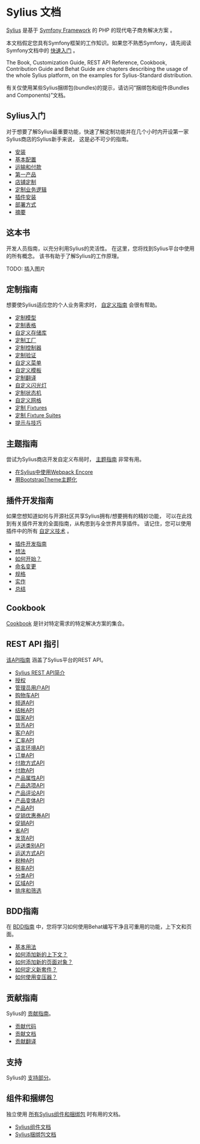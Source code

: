 * Sylius 文档

  [[https://sylius.com/][Sylius]] 是基于 [[http://symfony.com/][Symfony Framework]] 的 PHP 的现代电子商务解决方案 。

  #+begin_note
  本文档假定您具有Symfony框架的工作知识。如果您不熟悉Symfony，请先阅读Symfony文档中的 [[http://symfony.com/doc/current/quick_tour][快速入门]] 。
  #+end_note

  #+begin_tip
  The Book, Customization Guide, REST API Reference, Cookbook, Contribution Guide and Behat Guide
  are chapters describing the usage of the whole Sylius platform,
  on the examples for Sylius-Standard distribution.

  有关仅使用某些Sylius捆绑包(bundles)的提示，请访问“捆绑包和组件(Bundles and Components)”文档。
  #+end_tip

** Sylius入门

   对于想要了解Sylius最重要功能，快速了解定制功能并在几个小时内开设第一家Sylius商店的Sylius新手来说，
   这是必不可少的指南。

   - [[file:getting-started-with-sylius/installation.org][安装]]
   - [[file:getting-started-with-sylius/basic-configuration.org][基本配置]]
   - [[file:getting-started-with-sylius/shipping-and-payment.org][运输和付款]]
   - [[file:getting-started-with-sylius/first-product.org][第一产品]]
   - [[file:getting-started-with-sylius/shop-customizations.org][店铺定制]]
   - [[file:getting-started-with-sylius/custom-business-logic.org][定制业务逻辑]]
   - [[file:getting-started-with-sylius/plugin-installation.org][插件安装]]
   - [[file:getting-started-with-sylius/deployment.org][部署方式]]
   - [[file:getting-started-with-sylius/summary.org][摘要]]

** 这本书

   开发人员指南，以充分利用Sylius的灵活性。
   在这里，您将找到Sylius平台中使用的所有概念。
   该书有助于了解Sylius的工作原理。

   TODO: 插入图片

** 定制指南

   想要使Sylius适应您的个人业务需求时， [[file:customization/index.org][自定义指南]] 会很有帮助。

   - [[file:customization/model.org][定制模型]]
   - [[file:customization/form.org][定制表格]]
   - [[file:customization/repository.org][自定义存储库]]
   - [[file:customization/factory.org][定制工厂]]
   - [[file:customization/controller.org][定制控制器]]
   - [[file:customization/validation.org][定制验证]]
   - [[file:customization/menu.org][自定义菜单]]
   - [[file:customization/template.org][自定义模板]]
   - [[file:customization/translation.org][定制翻译]]
   - [[file:customization/flash.org][自定义闪光灯]]
   - [[file:customization/state_machine.org][定制状态机]]
   - [[file:customization/grid.org][自定义网格]]
   - [[file:customization/fixtures.org][定制 Fixtures]]
   - [[file:customization/fixture_suites.org][定制 Fixture Suites]]
   - [[file:customization/tips_and_tricks.org][提示与技巧]]

** 主题指南

   尝试为Sylius商店开发自定义布局时， [[file:theming/index.org][主题指南]] 非常有用。

   - [[file:theming/webpack.org][在Sylius中使用Webpack Encore]]
   - [[file:theming/bootstrap_theme.org][用BootstrapTheme主题化]]

** 插件开发指南

   如果您想知道如何与开源社区共享Sylius拥有/想要拥有的精妙功能，
   可以在此找到有关插件开发的全面指南，从构思到与全世界共享插件。
   请记住，您可以使用插件中的所有 [[file:customization/index.org][自定义技术]] 。

   - [[file:plugin-development-guide/index.org][插件开发指南]]
   - [[file:plugin-development-guide/idea.org][想法]]
   - [[file:plugin-development-guide/installation.org][如何开始？]]
   - [[file:plugin-development-guide/naming.org][命名变更]]
   - [[file:plugin-development-guide/specification.org][规格]]
   - [[file:plugin-development-guide/implementation.org][实作]]
   - [[file:plugin-development-guide/summary.org][总结]]

** Cookbook
   [[file:cookbook/index.org][Cookbook]] 是针对特定需求的特定解决方案的集合。

** REST API 指引
   [[file:api/index.org][该API指南]] 涵盖了Sylius平台的REST API。

   - [[file:api/introduction.org][Sylius REST API简介]]
   - [[file:api/authorization.org][授权]]
   - [[file:api/admin_users.org][管理员用户API]]
   - [[file:api/carts.org][购物车API]]
   - [[file:api/channels.org][频道API]]
   - [[file:api/checkouts.org][结帐API]]
   - [[file:api/countries.org][国家API]]
   - [[file:api/currencies.org][货币API]]
   - [[file:api/customers.org][客户API]]
   - [[file:api/exchange_rates.org][汇率API]]
   - [[file:api/locales.org][语言环境API]]
   - [[file:api/orders.org][订单API]]
   - [[file:api/payment_methods.org][付款方式API]]
   - [[file:api/payments.org][付款API]]
   - [[file:api/product_attributes.org][产品属性API]]
   - [[file:api/product_options.org][产品选项API]]
   - [[file:api/product_reviews.org][产品评论API]]
   - [[file:api/product_variants.org][产品变体API]]
   - [[file:api/products.org][产品API]]
   - [[file:api/promotion_coupons.org][促销优惠券API]]
   - [[file:api/promotions.org][促销API]]
   - [[file:api/provinces.org][省API]]
   - [[file:api/shipments.org][发货API]]
   - [[file:api/shipping_categories.org][运送类别API]]
   - [[file:api/shipping_methods.org][运送方式API]]
   - [[file:api/tax_categories.org][税种API]]
   - [[file:api/tax_rates.org][税率API]]
   - [[file:api/taxons.org][分类API]]
   - [[file:api/zones.org][区域API]]
   - [[file:api/sorting_and_filtration.org][排序和筛选]]

** BDD指南
   在 [[file:bdd/index.org][BDD指南]] 中，您将学习如何使用Behat编写干净且可重用的功能，上下文和页面。

   - [[file:bdd/basic-usage.org][基本用法]]
   - [[file:bdd/how-to-add-new-context.org][如何添加新的上下文？]]
   - [[file:bdd/how-to-add-new-page.org][如何添加新的页面对象？]]
   - [[file:bdd/how-to-define-new-suite.org][如何定义新套件？]]
   - [[file:bdd/how-to-use-transformers.org][如何使用变压器？]]

** 贡献指南
   Sylius的 [[file:contributing/index.org][贡献指南]]。

   - [[file:contributing/code/index.org][贡献代码]]
   - [[file:contributing/documentation/index.org][贡献文档]]
   - [[file:contributing/translations/index.org][贡献翻译]]

** 支持
   Sylius的 [[file:support/index.org][支持部分]]。

** 组件和捆绑包
   独立使用 [[file:components_and_bundles/index.org][所有Sylius组件和捆绑包]] 时有用的文档。

   - [[file:components_and_bundles/components/index.org][Sylius组件文档]]
   - [[file:components_and_bundles/bundles/index.org][Sylius捆绑包文档]]
